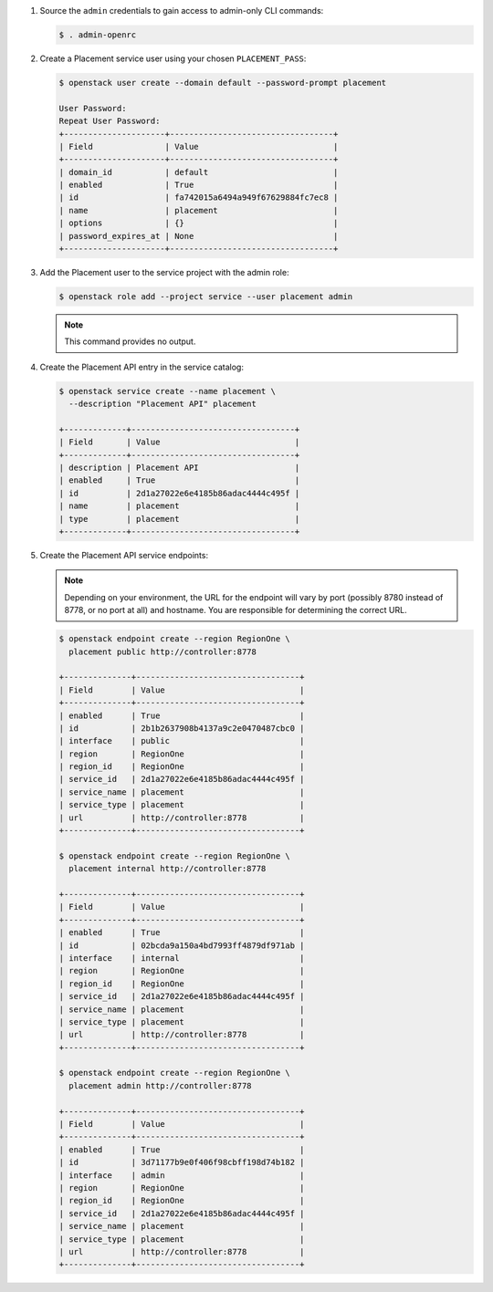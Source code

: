 
#. Source the ``admin`` credentials to gain access to admin-only CLI commands:

   .. code-block:: console

      $ . admin-openrc

#. Create a Placement service user using your chosen ``PLACEMENT_PASS``:

   .. code-block:: console

      $ openstack user create --domain default --password-prompt placement

      User Password:
      Repeat User Password:
      +---------------------+----------------------------------+
      | Field               | Value                            |
      +---------------------+----------------------------------+
      | domain_id           | default                          |
      | enabled             | True                             |
      | id                  | fa742015a6494a949f67629884fc7ec8 |
      | name                | placement                        |
      | options             | {}                               |
      | password_expires_at | None                             |
      +---------------------+----------------------------------+

#. Add the Placement user to the service project with the admin role:

   .. code-block:: console

      $ openstack role add --project service --user placement admin

   .. note::

      This command provides no output.

#. Create the Placement API entry in the service catalog:

   .. code-block:: console

      $ openstack service create --name placement \
        --description "Placement API" placement

      +-------------+----------------------------------+
      | Field       | Value                            |
      +-------------+----------------------------------+
      | description | Placement API                    |
      | enabled     | True                             |
      | id          | 2d1a27022e6e4185b86adac4444c495f |
      | name        | placement                        |
      | type        | placement                        |
      +-------------+----------------------------------+

#. Create the Placement API service endpoints:

   .. note:: Depending on your environment, the URL for the endpoint will vary
             by port (possibly 8780 instead of 8778, or no port at all) and
             hostname. You are responsible for determining the correct URL.

   .. code-block:: console

      $ openstack endpoint create --region RegionOne \
        placement public http://controller:8778

      +--------------+----------------------------------+
      | Field        | Value                            |
      +--------------+----------------------------------+
      | enabled      | True                             |
      | id           | 2b1b2637908b4137a9c2e0470487cbc0 |
      | interface    | public                           |
      | region       | RegionOne                        |
      | region_id    | RegionOne                        |
      | service_id   | 2d1a27022e6e4185b86adac4444c495f |
      | service_name | placement                        |
      | service_type | placement                        |
      | url          | http://controller:8778           |
      +--------------+----------------------------------+

      $ openstack endpoint create --region RegionOne \
        placement internal http://controller:8778

      +--------------+----------------------------------+
      | Field        | Value                            |
      +--------------+----------------------------------+
      | enabled      | True                             |
      | id           | 02bcda9a150a4bd7993ff4879df971ab |
      | interface    | internal                         |
      | region       | RegionOne                        |
      | region_id    | RegionOne                        |
      | service_id   | 2d1a27022e6e4185b86adac4444c495f |
      | service_name | placement                        |
      | service_type | placement                        |
      | url          | http://controller:8778           |
      +--------------+----------------------------------+

      $ openstack endpoint create --region RegionOne \
        placement admin http://controller:8778

      +--------------+----------------------------------+
      | Field        | Value                            |
      +--------------+----------------------------------+
      | enabled      | True                             |
      | id           | 3d71177b9e0f406f98cbff198d74b182 |
      | interface    | admin                            |
      | region       | RegionOne                        |
      | region_id    | RegionOne                        |
      | service_id   | 2d1a27022e6e4185b86adac4444c495f |
      | service_name | placement                        |
      | service_type | placement                        |
      | url          | http://controller:8778           |
      +--------------+----------------------------------+
